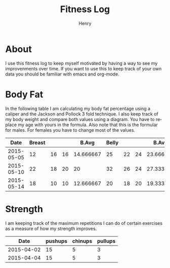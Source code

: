 #+TITLE:      Fitness Log
#+AUTHOR:     Henry
#+EMAIL:      
#+LANGUAGE:   en
* About
I use this fitness log to keep myself motivated by having a way to see my improvenments over time.
If you want to use this to keep track of your own data you should be familiar with emacs and org-mode.
 
* Body Fat
In the following table I am calculating my body fat percentage using a caliper and the Jackson and Pollock 3 fold technique.
I also keep track of my body weight and compare both values using a diagram. You have to replace my age with yours in the formula.
Also note that this is the formular for males. For females you have to change most of the values.

#+tblname: caliper
|       Date | Breast |    |    |     B.Avg | Belly |    |    |     B.Avg | Thigh |    |    |     T.Avg | Weight |       Fat |   Density |
|------------+--------+----+----+-----------+-------+----+----+-----------+-------+----+----+-----------+--------+-----------+-----------|
| 2015-05-05 |     12 | 16 | 16 | 14.666667 |    25 | 22 | 24 | 23.666667 |    18 | 24 | 20 | 20.666667 |   88.8 | 17.663966 | 1.0584523 |
| 2015-05-10 |     22 | 18 | 20 |        20 |    32 | 26 | 24 | 27.333333 |    20 | 22 | 22 | 21.333333 |   88.8 | 20.337657 | 1.0524354 |
| 2015-05-14 |     18 | 10 | 10 | 12.666667 |    20 | 18 | 20 | 19.333333 |    22 | 20 | 20 | 20.666667 |   90.1 | 15.857580 | 1.0625565 |
#+TBLFM: $5 = vmean($2..$4)::$9 = vmean($6..$8)::$13 = vmean($10..$12)::$16=1.10938-(0.0008267 *($5+$9+$13)) + (0.0000016*(($5+$9+$13)*($5+$9+$13)))-(0.0002574 *30)::$15=(495/$16)-450
# Calculation method Jackson and Pollock 3 fold technique.

#+begin_src R :exports results :results output graphics :var data=caliper :file body_fat.png :width 800 :height 600
par(mar=c(5,4,4,5)+.1)
plot(as.Date(data$Date,origin="1970-01-01"), data$Fat, xlab="Date", ylim=c(0,30), ylab="Body Fat %",format="%d %b", type="b", pch=16, col="black")
par(new=TRUE)
plot(as.Date(data$Date,origin="1970-01-01"), data$Weight,,type="b",col="blue",xaxt="n",yaxt="n",xlab="",ylab="")
axis(4)
mtext("Weight",side=4,line=3)
legend("topleft",col=c("black","blue"),lty=1,legend=c("Body Fat %","Weight"))
#+End_src

#+RESULTS:
[[file:body_fat.png]]


* Strength
I am keeping track of the maximum repetitions I can do of certain exercises as a measure of how my strength improves.
#+tblname: strength
|       Date | pushups | chinups | pullups |
|------------+---------+---------+---------|
| 2015-04-02 |      15 |       5 |       3 |
| 2015-04-04 |      15 |       5 |       3 |


#+begin_src R :exports results :results output graphics :var data=strength :file strength.png :width 800 :height 600
plot(as.Date(data$Date,origin="1970-01-01"), data$pushups, xlab="Date", ylim=c(0,50), ylab="Max. Repetitions",format="%d %b", type="b", pch=16, col="blue")
lines(as.Date(data$Date,origin="1970-01-01"), data$chinups, type="b",  col="cornflowerblue")
lines(as.Date(data$Date,origin="1970-01-01"), data$pullups, type="b",  col="black")
legend("topleft",col=c("blue", "cornflowerblue", "black"),lty=1,legend=c("Push Ups","Chin Ups", "Pull Ups"))
#+End_src

#+RESULTS:
[[file:strength.png]]

